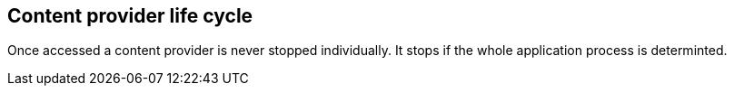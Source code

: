 == Content provider life cycle
	
Once accessed a content provider is never stopped individually.
It stops if the whole application process is determinted.
	
